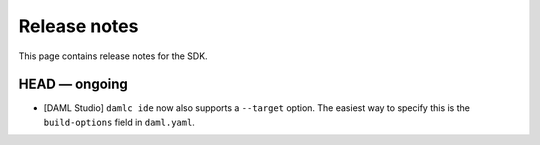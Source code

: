 .. Copyright (c) 2019 The DAML Authors. All rights reserved.
.. SPDX-License-Identifier: Apache-2.0

Release notes
#############

This page contains release notes for the SDK.

HEAD — ongoing
--------------

- [DAML Studio] ``damlc ide`` now also supports a ``--target`` option.
  The easiest way to specify this is the ``build-options`` field in ``daml.yaml``.

